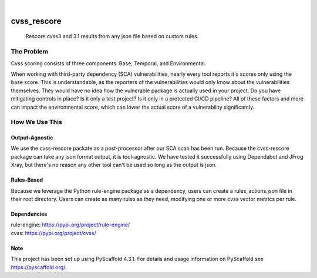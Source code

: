 .. These are examples of badges you might want to add to your README:
   please update the URLs accordingly

    .. image:: https://api.cirrus-ci.com/github/<USER>/cvss_rescore.svg?branch=main
        :alt: Built Status
        :target: https://cirrus-ci.com/github/<USER>/cvss_rescore
    .. image:: https://readthedocs.org/projects/cvss_rescore/badge/?version=latest
        :alt: ReadTheDocs
        :target: https://cvss_rescore.readthedocs.io/en/stable/
    .. image:: https://img.shields.io/coveralls/github/<USER>/cvss_rescore/main.svg
        :alt: Coveralls
        :target: https://coveralls.io/r/<USER>/cvss_rescore
    .. image:: https://img.shields.io/pypi/v/cvss_rescore.svg
        :alt: PyPI-Server
        :target: https://pypi.org/project/cvss_rescore/
    .. image:: https://img.shields.io/conda/vn/conda-forge/cvss_rescore.svg
        :alt: Conda-Forge
        :target: https://anaconda.org/conda-forge/cvss_rescore
    .. image:: https://pepy.tech/badge/cvss_rescore/month
        :alt: Monthly Downloads
        :target: https://pepy.tech/project/cvss_rescore
    .. image:: https://img.shields.io/twitter/url/http/shields.io.svg?style=social&label=Twitter
        :alt: Twitter
        :target: https://twitter.com/cvss_rescore

.. image:: https://img.shields.io/badge/-PyScaffold-005CA0?logo=pyscaffold
    :alt: Project generated with PyScaffold
    :target: https://pyscaffold.org/

|

============
cvss_rescore
============


    Rescore cvss3 and 3.1 results from any json file based on custom rules. 

------------
The Problem
------------
Cvss scoring consists of three components: Base, Temporal, and Environmental.

When working with third-party dependency (SCA) vulnerabilities, 
nearly every tool reports it's scores only using the base score. This is
understandable, as the reporters of the vulnerabilities would only know about
the vulnerabilities themselves. They would have no idea how the vulnerable package 
is actually used in your project. Do you have mitigating controls in place? Is it only 
a test project? Is it only in a protected CI/CD pipeline? All of these factors and more 
can impact the environmental score, which can lower the actual score of a vulnerability
significantly. 

----------------
How We Use This
----------------
Output-Agnostic
================

We use the cvss-rescore packate as a post-processor after our SCA scan has been run. Because
the cvss-rescore package can take any json format output, it is tool-agnostic. We have tested 
it successfully using Dependabot and JFrog Xray, but there's no reason
any other tool can't be used so long as the output is json.

Rules-Based
============
Because we leverage the Python rule-engine package as a dependency, users can create a 
rules_actions.json file in their root directory. Users can create as many rules as they need, 
modifying one or more cvss vector metrics per rule. 

.. _pyscaffold-notes:

Dependencies
=============
| rule-engine: https://pypi.org/project/rule-engine/
| cvss: https://pypi.org/project/cvss/


Note
====

This project has been set up using PyScaffold 4.3.1. For details and usage
information on PyScaffold see https://pyscaffold.org/.
